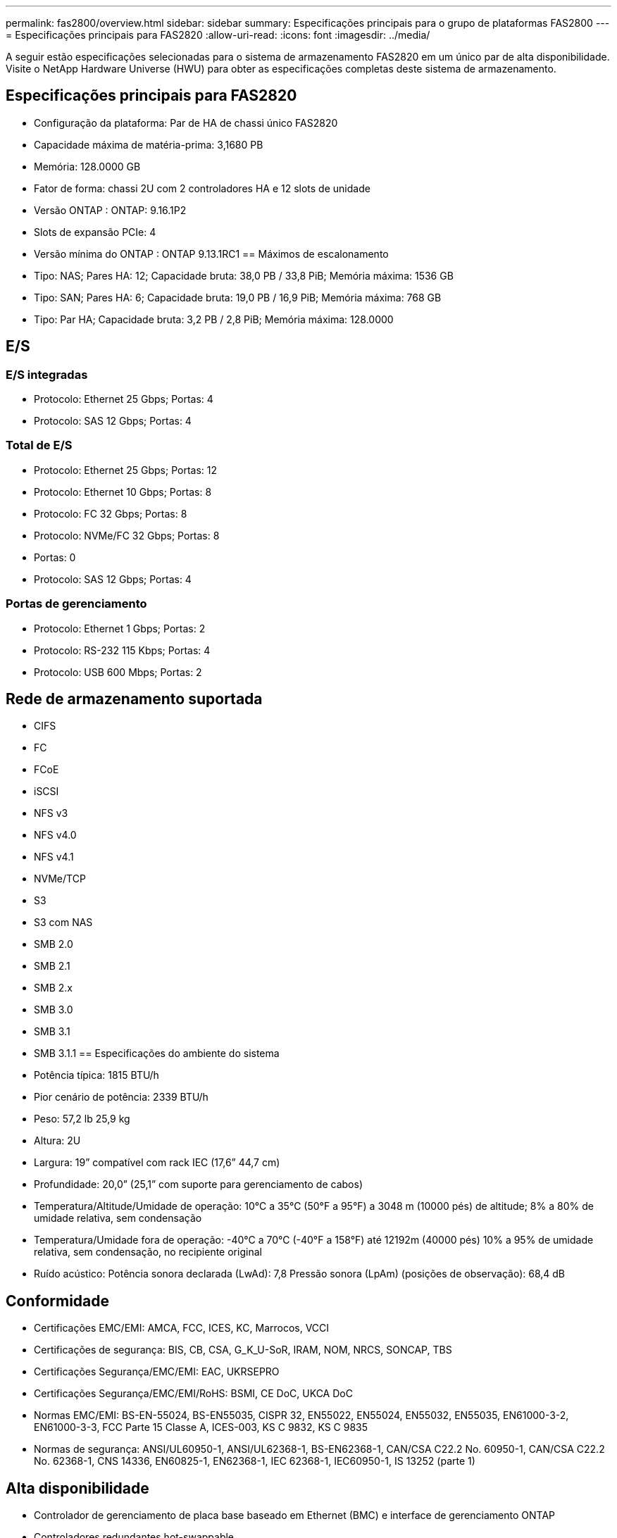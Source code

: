 ---
permalink: fas2800/overview.html 
sidebar: sidebar 
summary: Especificações principais para o grupo de plataformas FAS2800 
---
= Especificações principais para FAS2820
:allow-uri-read: 
:icons: font
:imagesdir: ../media/


[role="lead"]
A seguir estão especificações selecionadas para o sistema de armazenamento FAS2820 em um único par de alta disponibilidade.  Visite o NetApp Hardware Universe (HWU) para obter as especificações completas deste sistema de armazenamento.



== Especificações principais para FAS2820

* Configuração da plataforma: Par de HA de chassi único FAS2820
* Capacidade máxima de matéria-prima: 3,1680 PB
* Memória: 128.0000 GB
* Fator de forma: chassi 2U com 2 controladores HA e 12 slots de unidade
* Versão ONTAP : ONTAP: 9.16.1P2
* Slots de expansão PCIe: 4
* Versão mínima do ONTAP : ONTAP 9.13.1RC1 == Máximos de escalonamento
* Tipo: NAS; Pares HA: 12; Capacidade bruta: 38,0 PB / 33,8 PiB; Memória máxima: 1536 GB
* Tipo: SAN; Pares HA: 6; Capacidade bruta: 19,0 PB / 16,9 PiB; Memória máxima: 768 GB
* Tipo: Par HA; Capacidade bruta: 3,2 PB / 2,8 PiB; Memória máxima: 128.0000




== E/S



=== E/S integradas

* Protocolo: Ethernet 25 Gbps; Portas: 4
* Protocolo: SAS 12 Gbps; Portas: 4




=== Total de E/S

* Protocolo: Ethernet 25 Gbps; Portas: 12
* Protocolo: Ethernet 10 Gbps; Portas: 8
* Protocolo: FC 32 Gbps; Portas: 8
* Protocolo: NVMe/FC 32 Gbps; Portas: 8
* Portas: 0
* Protocolo: SAS 12 Gbps; Portas: 4




=== Portas de gerenciamento

* Protocolo: Ethernet 1 Gbps; Portas: 2
* Protocolo: RS-232 115 Kbps; Portas: 4
* Protocolo: USB 600 Mbps; Portas: 2




== Rede de armazenamento suportada

* CIFS
* FC
* FCoE
* iSCSI
* NFS v3
* NFS v4.0
* NFS v4.1
* NVMe/TCP
* S3
* S3 com NAS
* SMB 2.0
* SMB 2.1
* SMB 2.x
* SMB 3.0
* SMB 3.1
* SMB 3.1.1 == Especificações do ambiente do sistema
* Potência típica: 1815 BTU/h
* Pior cenário de potência: 2339 BTU/h
* Peso: 57,2 lb 25,9 kg
* Altura: 2U
* Largura: 19” compatível com rack IEC (17,6” 44,7 cm)
* Profundidade: 20,0” (25,1” com suporte para gerenciamento de cabos)
* Temperatura/Altitude/Umidade de operação: 10°C a 35°C (50°F a 95°F) a 3048 m (10000 pés) de altitude; 8% a 80% de umidade relativa, sem condensação
* Temperatura/Umidade fora de operação: -40°C a 70°C (-40°F a 158°F) até 12192m (40000 pés) 10% a 95% de umidade relativa, sem condensação, no recipiente original
* Ruído acústico: Potência sonora declarada (LwAd): 7,8 Pressão sonora (LpAm) (posições de observação): 68,4 dB




== Conformidade

* Certificações EMC/EMI: AMCA, FCC, ICES, KC, Marrocos, VCCI
* Certificações de segurança: BIS, CB, CSA, G_K_U-SoR, IRAM, NOM, NRCS, SONCAP, TBS
* Certificações Segurança/EMC/EMI: EAC, UKRSEPRO
* Certificações Segurança/EMC/EMI/RoHS: BSMI, CE DoC, UKCA DoC
* Normas EMC/EMI: BS-EN-55024, BS-EN55035, CISPR 32, EN55022, EN55024, EN55032, EN55035, EN61000-3-2, EN61000-3-3, FCC Parte 15 Classe A, ICES-003, KS C 9832, KS C 9835
* Normas de segurança: ANSI/UL60950-1, ANSI/UL62368-1, BS-EN62368-1, CAN/CSA C22.2 No. 60950-1, CAN/CSA C22.2 No. 62368-1, CNS 14336, EN60825-1, EN62368-1, IEC 62368-1, IEC60950-1, IS 13252 (parte 1)




== Alta disponibilidade

* Controlador de gerenciamento de placa base baseado em Ethernet (BMC) e interface de gerenciamento ONTAP
* Controladores redundantes hot-swappable
* Fontes de alimentação redundantes com troca a quente
* Gerenciamento de banda SAS por meio de conexões SAS para prateleiras externas

